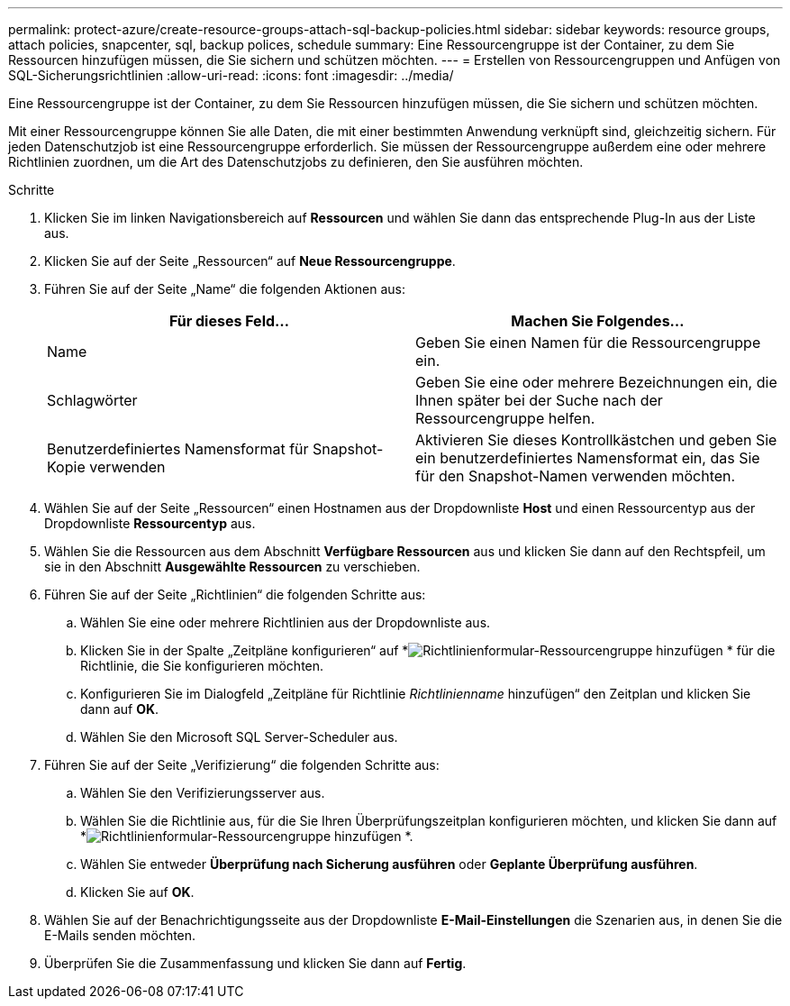 ---
permalink: protect-azure/create-resource-groups-attach-sql-backup-policies.html 
sidebar: sidebar 
keywords: resource groups, attach policies, snapcenter, sql, backup polices, schedule 
summary: Eine Ressourcengruppe ist der Container, zu dem Sie Ressourcen hinzufügen müssen, die Sie sichern und schützen möchten. 
---
= Erstellen von Ressourcengruppen und Anfügen von SQL-Sicherungsrichtlinien
:allow-uri-read: 
:icons: font
:imagesdir: ../media/


[role="lead"]
Eine Ressourcengruppe ist der Container, zu dem Sie Ressourcen hinzufügen müssen, die Sie sichern und schützen möchten.

Mit einer Ressourcengruppe können Sie alle Daten, die mit einer bestimmten Anwendung verknüpft sind, gleichzeitig sichern.  Für jeden Datenschutzjob ist eine Ressourcengruppe erforderlich.  Sie müssen der Ressourcengruppe außerdem eine oder mehrere Richtlinien zuordnen, um die Art des Datenschutzjobs zu definieren, den Sie ausführen möchten.

.Schritte
. Klicken Sie im linken Navigationsbereich auf *Ressourcen* und wählen Sie dann das entsprechende Plug-In aus der Liste aus.
. Klicken Sie auf der Seite „Ressourcen“ auf *Neue Ressourcengruppe*.
. Führen Sie auf der Seite „Name“ die folgenden Aktionen aus:
+
|===
| Für dieses Feld... | Machen Sie Folgendes... 


 a| 
Name
 a| 
Geben Sie einen Namen für die Ressourcengruppe ein.



 a| 
Schlagwörter
 a| 
Geben Sie eine oder mehrere Bezeichnungen ein, die Ihnen später bei der Suche nach der Ressourcengruppe helfen.



 a| 
Benutzerdefiniertes Namensformat für Snapshot-Kopie verwenden
 a| 
Aktivieren Sie dieses Kontrollkästchen und geben Sie ein benutzerdefiniertes Namensformat ein, das Sie für den Snapshot-Namen verwenden möchten.

|===
. Wählen Sie auf der Seite „Ressourcen“ einen Hostnamen aus der Dropdownliste *Host* und einen Ressourcentyp aus der Dropdownliste *Ressourcentyp* aus.
. Wählen Sie die Ressourcen aus dem Abschnitt *Verfügbare Ressourcen* aus und klicken Sie dann auf den Rechtspfeil, um sie in den Abschnitt *Ausgewählte Ressourcen* zu verschieben.
. Führen Sie auf der Seite „Richtlinien“ die folgenden Schritte aus:
+
.. Wählen Sie eine oder mehrere Richtlinien aus der Dropdownliste aus.
.. Klicken Sie in der Spalte „Zeitpläne konfigurieren“ auf *image:../media/add_policy_from_resourcegroup.gif["Richtlinienformular-Ressourcengruppe hinzufügen"] * für die Richtlinie, die Sie konfigurieren möchten.
.. Konfigurieren Sie im Dialogfeld „Zeitpläne für Richtlinie _Richtlinienname_ hinzufügen“ den Zeitplan und klicken Sie dann auf *OK*.
.. Wählen Sie den Microsoft SQL Server-Scheduler aus.


. Führen Sie auf der Seite „Verifizierung“ die folgenden Schritte aus:
+
.. Wählen Sie den Verifizierungsserver aus.
.. Wählen Sie die Richtlinie aus, für die Sie Ihren Überprüfungszeitplan konfigurieren möchten, und klicken Sie dann auf *image:../media/add_policy_from_resourcegroup.gif["Richtlinienformular-Ressourcengruppe hinzufügen"] *.
.. Wählen Sie entweder *Überprüfung nach Sicherung ausführen* oder *Geplante Überprüfung ausführen*.
.. Klicken Sie auf *OK*.


. Wählen Sie auf der Benachrichtigungsseite aus der Dropdownliste *E-Mail-Einstellungen* die Szenarien aus, in denen Sie die E-Mails senden möchten.
. Überprüfen Sie die Zusammenfassung und klicken Sie dann auf *Fertig*.

